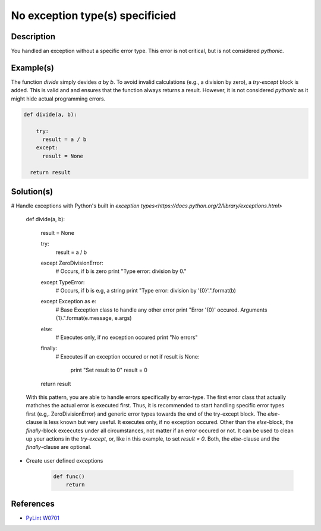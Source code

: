 ===============
No exception type(s) specificied
===============

Description
===========

You handled an exception without a specific error type. This error is not critical, but is not considered `pythonic`.

Example(s)
==========

The function `divide` simply devides `a` by `b`. To avoid invalid calculations (e.g., a division by zero), a `try-except` block is added. This is valid and and ensures that the function always returns a result. However, it is not considered `pythonic` as it might hide actual programming errors.

.. code:: python

    def divide(a, b):
    
        try:
          result = a / b
        except:
          result = None
          
      return result

Solution(s)
===========

# Handle exceptions with Python's built in `exception types<https://docs.python.org/2/library/exceptions.html>`
    
    .. code:: python

    def divide(a, b):
    
        result = None
    
        try:
            result = a / b
        except ZeroDivisionError:
            # Occurs, if b is zero
            print "Type error: division by 0."
        except TypeError:
            # Occurs, if b is e.g, a string
            print "Type error: division by '{0}'.".format(b)
        except Exception as e:
            # Base Exception class to handle any other error
            print "Error '{0}' occured. Arguments {1}.".format(e.message, e.args)
        else:
            # Executes only, if no exception occured
            print "No errors"
        finally:  
            # Executes if an exception occured or not
            if result is None:
                print "Set result to 0"
                result = 0
        
        return result
            
    With this pattern, you are able to handle errors specifically by error-type. The first error class that actually mathches the actual error is executed first. Thus, it is recommended to start handling specific error types first (e.g,. ZeroDivisionError) and generic error types towards the end of the try-except block. The `else`-clause is less known but very useful. It executes only, if no exception occured. Other than the `else`-block, the `finally`-block excecutes under all circumstances, not matter if an error occured or not. It can be used to clean up your actions in the `try-except`, or, like in this example, to set `result = 0`. Both, the `else`-clause and the `finally`-clause are optional.

- Create user defined exceptions


    .. code:: python

        def func()
            return
    
References
==========
- `PyLint W0701 <http://pylint-messages.wikidot.com/messages:w0701>`_
